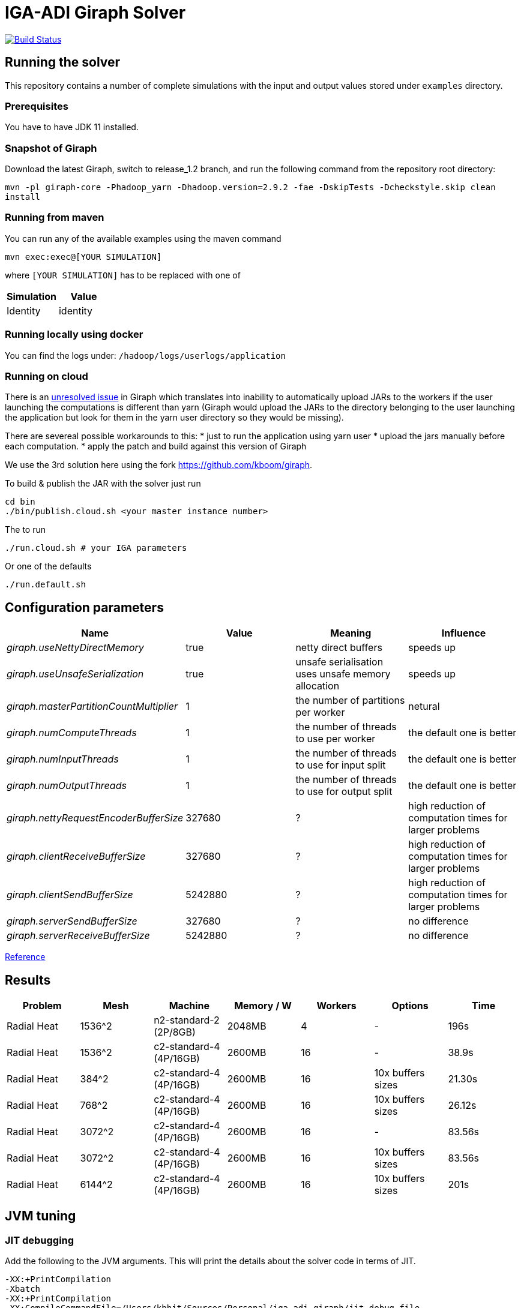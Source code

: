 = IGA-ADI Giraph Solver

image:https://travis-ci.com/kboom/iga-adi-giraph.svg?token=wBhPe1ndPxyFXb6jUk8s&branch=master[Build Status,link=https://travis-ci.com/kboom/iga-adi-giraph]

== Running the solver

This repository contains a number of complete simulations with the input and output values stored under `examples` directory.

=== Prerequisites

You have to have JDK 11 installed.

=== Snapshot of Giraph

Download the latest Giraph, switch to release_1.2 branch, and run the following command from the repository root directory:

`mvn -pl giraph-core -Phadoop_yarn -Dhadoop.version=2.9.2 -fae -DskipTests -Dcheckstyle.skip  clean install`

=== Running from maven

You can run any of the available examples using the maven command

----
mvn exec:exec@[YOUR SIMULATION]
----

where `[YOUR SIMULATION]` has to be replaced with one of

|===
|Simulation |Value

|Identity |identity
|===

=== Running locally using docker

You can find the logs under:
`/hadoop/logs/userlogs/application`

=== Running on cloud

There is an https://issues.apache.org/jira/browse/GIRAPH-859[unresolved issue] in Giraph which translates into inability to automatically upload JARs to the workers if the user launching the computations is different than yarn (Giraph would upload the JARs to the directory belonging to the user launching the application but look for them in the yarn user directory so they would be missing).

There are severeal possible workarounds to this:
* just to run the application using yarn user
* upload the jars manually before each computation.
* apply the patch and build against this version of Giraph

We use the 3rd solution here using the fork https://github.com/kboom/giraph.

To build &amp; publish the JAR with the solver just run

[source,bash]
----
cd bin
./bin/publish.cloud.sh <your master instance number>
----

The to run

[source,bash]
----
./run.cloud.sh # your IGA parameters
----

Or one of the defaults

[source,bash]
----
./run.default.sh
----

== Configuration parameters

|===
|Name |Value |Meaning |Influence

|_giraph.useNettyDirectMemory_ |true |netty direct buffers |speeds up
|_giraph.useUnsafeSerialization_ |true |unsafe serialisation uses unsafe memory allocation |speeds up
|_giraph.masterPartitionCountMultiplier_ |1 |the number of partitions per worker |netural
|_giraph.numComputeThreads_| 1|the number of threads to use per worker|the default one is better
|_giraph.numInputThreads_| 1|the number of threads to use for input split|the default one is better
|_giraph.numOutputThreads_| 1|the number of threads to use for output split|the default one is better
|_giraph.nettyRequestEncoderBufferSize_| 327680|?|high reduction of computation times for larger problems
|_giraph.clientReceiveBufferSize_| 327680|?|high reduction of computation times for larger problems
|_giraph.clientSendBufferSize_| 5242880|?|high reduction of computation times for larger problems
|_giraph.serverSendBufferSize_| 327680|?|no difference
|_giraph.serverReceiveBufferSize_| 5242880|?|no difference
|===

https://giraph.apache.org/options.html[Reference]

== Results

|===
|Problem |Mesh |Machine |Memory / W |Workers |Options |Time

|Radial Heat
|1536^2
|n2-standard-2 (2P/8GB)
|2048MB
|4
|-
|196s

|Radial Heat
|1536^2
|c2-standard-4 (4P/16GB)
|2600MB
|16
|-
|38.9s

|Radial Heat
|384^2
|c2-standard-4 (4P/16GB)
|2600MB
|16
|10x buffers sizes
|21.30s

|Radial Heat
|768^2
|c2-standard-4 (4P/16GB)
|2600MB
|16
|10x buffers sizes
|26.12s

|Radial Heat
|3072^2
|c2-standard-4 (4P/16GB)
|2600MB
|16
|-
|83.56s

|Radial Heat
|3072^2
|c2-standard-4 (4P/16GB)
|2600MB
|16
|10x buffers sizes
|83.56s

|Radial Heat
|6144^2
|c2-standard-4 (4P/16GB)
|2600MB
|16
|10x buffers sizes
|201s
|===

== JVM tuning

=== JIT debugging

Add the following to the JVM arguments. This will print the details about the solver code in terms of JIT.
```
-XX:+PrintCompilation
-Xbatch
-XX:+PrintCompilation
-XX:CompileCommandFile=/Users/kbhit/Sources/Personal/iga-adi-giraph/jit_debug_file
```

The contents of the `jit_debug_file` can be tuned using
https://docs.oracle.com/javase/8/docs/technotes/tools/unix/java.html[this guide].

=== Other options
```
-ea
-XX:+UsePerfData
-server
-d64
-XX:+TieredCompilation
-XX:-BackgroundCompilation
-XX:+PrintAdaptiveSizePolicy
-XX:+PrintNMTStatistics
```

== Solved issues

https://exceptionshub.com/hadoop-no-filesystem-for-scheme-file.html[Missing filesystem]

== Caveats

* `giraph.SplitMasterWorker` cannot be `false` for yarn jobs.
This means there always will be an additional container next to the workers which just handle master tasks.
When choosing memory this means that the memory requirement is not `workers * memory` but `(workers + 1) * memory + 512mb`
as there is a 4th container that sets up other containers.
* `giraph.zkList` has to be set to the zookeeper address - if not, Giraph would bring up 2 additional nodes just to handle Zookeeper which is generally slower and wastes memory.

== Remaining ideas

[qanda]
Can we hold of with creating X matrix for the merging stage as there are only zeros and do this only before the substitutions?

== Links

* https://metebalci.com/blog/demystifying-the-jvm-interpretation-jit-and-aot-compilation/[JIT and AOT]
* https://docs.oracle.com/javase/8/embedded/develop-apps-platforms/codecache.htm[Code cache JVM tuning]
* https://github.com/sakserv/hadoop-mini-clusters[Hadoop mini clusters]
* https://hadoop.apache.org/docs/current/hadoop-yarn/hadoop-yarn-common/yarn-default.xml[YARN property list]
* https://github.com/uwsampa/giraph-docker[Giraph on Docker]
* https://github.com/o19s/Hadoopadoop/blob/master/matrixtranspose/MatrixTranspose.java[Hadoop Matrix Transposition]
* https://www.ojalgo.org/code-examples/[ojAlgo examples]
* https://ftp.icm.edu.pl/packages/gnuplot/5.2.2/gnuplot.pdf[Gnuplot full documentation]
* http://www.gnuplot.info/docs_4.0/gpcard.pdf[Gnuplot quick reference]